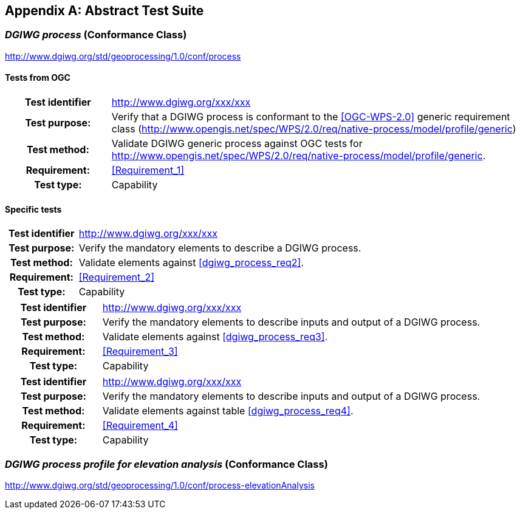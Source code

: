 [appendix]
[[AbstractTestSuite]]
== Abstract Test Suite

[[cc_dgiwg_process]]
=== _DGIWG process_ (Conformance Class)
http://www.dgiwg.org/std/geoprocessing/1.0/conf/process

==== Tests from OGC

[cols=">20h,<80d",width="100%"]
|====================
|Test identifier | http://www.dgiwg.org/xxx/xxx
|Test purpose: |Verify that a DGIWG  process is conformant to the <<OGC-WPS-2.0>> generic requirement class (http://www.opengis.net/spec/WPS/2.0/req/native-process/model/profile/generic)
|Test method: |Validate DGIWG generic process against OGC tests for http://www.opengis.net/spec/WPS/2.0/req/native-process/model/profile/generic.
|Requirement: | <<Requirement_1>>
|Test type: |Capability
|====================

==== Specific tests

[cols=">20h,<80d",width="100%"]
|====================
|Test identifier | http://www.dgiwg.org/xxx/xxx
|Test purpose: |Verify the mandatory elements to describe a DGIWG process.
|Test method: |Validate elements against <<dgiwg_process_req2>>.
|Requirement: | <<Requirement_2>>
|Test type: |Capability
|====================

[cols=">20h,<80d",width="100%"]
|====================
|Test identifier | http://www.dgiwg.org/xxx/xxx
|Test purpose: |Verify the mandatory elements to describe inputs and output of a DGIWG process.
|Test method: |Validate elements against <<dgiwg_process_req3>>.
|Requirement: | <<Requirement_3>>
|Test type: |Capability
|====================

[cols=">20h,<80d",width="100%"]
|====================
|Test identifier | http://www.dgiwg.org/xxx/xxx
|Test purpose: |Verify the mandatory elements to describe inputs and output of a DGIWG process.
|Test method: |Validate elements against table <<dgiwg_process_req4>>.
|Requirement: | <<Requirement_4>>
|Test type: |Capability
|====================

[[cc_dgiwg_process_elevation_analysis]]
=== _DGIWG process profile for elevation analysis_ (Conformance Class)
http://www.dgiwg.org/std/geoprocessing/1.0/conf/process-elevationAnalysis
